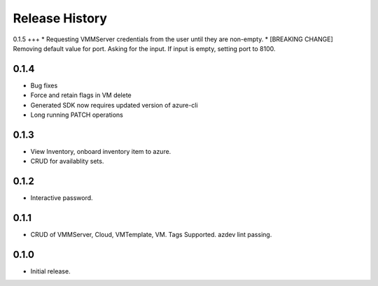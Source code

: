 .. :changelog:

Release History
===============

0.1.5
+++
* Requesting VMMServer credentials from the user until they are non-empty.
* [BREAKING CHANGE] Removing default value for port. Asking for the input. If input is empty, setting port to 8100.

0.1.4
++++++
* Bug fixes
* Force and retain flags in VM delete
* Generated SDK now requires updated version of azure-cli
* Long running PATCH operations

0.1.3
++++++
* View Inventory, onboard inventory item to azure.
* CRUD for availablity sets.

0.1.2
++++++
* Interactive password.

0.1.1
++++++
* CRUD of VMMServer, Cloud, VMTemplate, VM. Tags Supported. azdev lint passing.

0.1.0
++++++
* Initial release.
